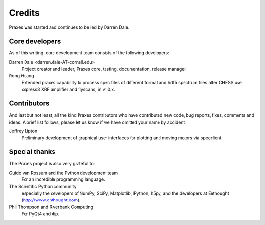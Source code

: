 .. _credits:

=======
Credits
=======

Praxes was started and continues to be led by Darren Dale.

Core developers
===============

As of this writing, core development team consists of the following
developers:

Darren Dale <darren.dale-AT-cornell.edu>
  Project creator and leader, Praxes core, testing, documentation, release
  manager.

Rong Huang
  Extended praxes capability to process spec files of different format and hdf5 
  spectrum files after CHESS use xspress3 XRF amplifier and flyscans, in v1.0.x. 

Contributors
============

And last but not least, all the kind Praxes contributors who have contributed
new code, bug reports, fixes, comments and ideas. A brief list follows, please
let us know if we have omitted your name by accident:

Jeffrey Lipton
  Preliminary development of graphical user interfaces for plotting and
  moving motors via specclient.


Special thanks
==============

The Praxes project is also very grateful to:

Guido van Rossum and the Python development team
  For an incredible programming language.

The Scientific Python community
  especially the developers of NumPy, SciPy, Matplotlib, IPython, h5py, and
  the developers at Enthought (http://www.enthought.com).

Phil Thompson and Riverbank Computing
  For PyQt4 and dip. 
